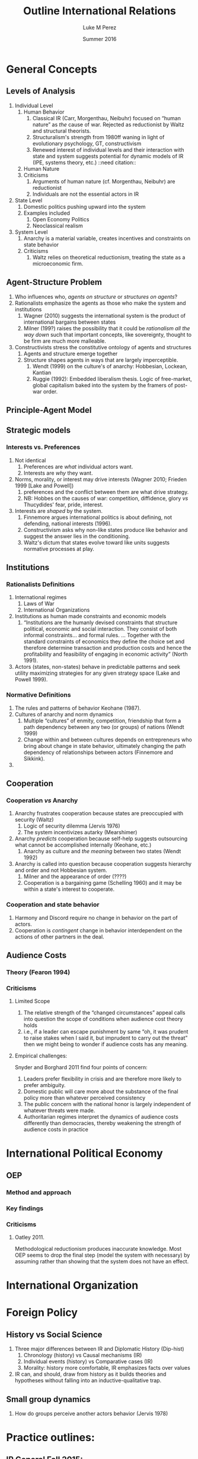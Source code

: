 #+startup: indent
#+options: toc:nil  ':t num:3 H:3
#+OPTIONS: tags:nil
#+author: Luke M Perez
#+date: Summer 2016
#+title: Outline International Relations


* General Concepts
** Levels of Analysis
1. Individual Level
   1. Human Behavior
      1. Classical IR (Carr, Morgenthau, Neibuhr) focused on "human
         nature" as /the/ cause of war. Rejected as reductionist by
         Waltz and structural theorists.
      2. Structuralism's strength from 1980ff waning in light of
         evolutionary psychology, GT, constructivism
      3. Renewed interest of individual levels and their interaction
         with state and system suggests potential for dynamic models
         of IR (IPE, systems theory, etc.) ::need citation:: 
   2. Human Nature
   3. Criticisms
      1. Arguments of human nature (cf. Morgenthau, Neibuhr) are
         reductionist
      2. Individuals are not the essential actors in IR
2. State Level
   1. Domestic politics pushing upward into the system
   2. Examples included
      1. Open Economy Politics
      2. Neoclassical realism
   
3. System Level
   1. Anarchy is a material variable, creates incentives and
      constraints on state behavior
   2. Criticisms
      1. Waltz relies on theoretical reductionism, treating the state
         as a microeconomic firm. 
** Agent-Structure Problem
1. Who influences who, /agents on structure/ or /structures on agents/?
2. Rationalists emphasize the agents as those who make the system and institutions
   1. Wagner (2010) suggests the international system is the product
      of international bargains between states
   2. Milner (199?) raises the possibility that it could be
      /rationalism all the way down/ such that important concepts,
      like sovereignty, thought to be firm are much more malleable.
3. Constructivists stress the constitutive ontology of agents and structures
   1. Agents and structure emerge together
   2. Structure shapes agents in ways that are largely imperceptible.
      1. Wendt (1999) on the culture's of anarchy: Hobbesian, Lockean, Kantian
      2. Ruggie (1992): Embedded liberalism thesis. Logic of
         free-market, global capitalism baked into the system by the
         framers of post-war order.          
** Principle-Agent Model
** Strategic models
*** Interests vs. Preferences
1. Not identical
   1. Preferences are /what/ individual actors want.
   2. Interests are /why/ they want.
2. Norms, morality, or interest may drive interests (Wagner 2010;
   Frieden 1999 [Lake and Powell])
   1. preferences and the conflict between them are what drive strategy.
   2. NB: Hobbes on the causes of war: competition, diffidence, glory
      /vs/ Thucydides' fear, pride, interest.
3. Interests are /shaped/ by the system. 
   1. Finnemore argues international politics is about defining, not
      defending, national interests (1996).
   2. Constructivism asks why non-like states produce like behavior
      and suggest the answer lies in the conditioning.
   3. Waltz's dictum that states evolve toward like units suggests
      normative processes at play.
** Institutions
*** Rationalists Definitions
1. International regimes
   1. Laws of War
   2. International Organizations
2. Institutions as human made constraints and economic models
   1. "Institutions are the humanly devised constraints that structure
      political, economic and social interaction. They consist of both
      informal constraints... and formal rules. ... Together with the
      standard constraints of economics they define the choice set and
      therefore determine transaction and production costs and hence
      the profitability and feasibility of engaging in economic
      activity" (North 1991).
3. Actors (states, non-states) behave in predictable patterns and seek
   utility maximizing strategies for any given strategy space (Lake
   and Powell 1999). 


*** Normative Definitions
1. The rules and patterns of behavior Keohane (1987).
2. Cultures of anarchy and norm dynamics
   1. Multiple "cultures" of enmity, competition, friendship that form
      a path dependency between any two (or groups) of nations (Wendt 1999)
   2. Change within and between cultures depends on entrepreneurs who
      bring about change in state behavior, ultimately changing the
      path dependency of relationships between actors (Finnemore and Sikkink).
3. 
** Cooperation 
*** Cooperation /vs/ Anarchy
1. Anarchy frustrates cooperation because states are preoccupied with
   security (Waltz)
   1. Logic of security dilemma (Jervis 1976)
   2. The system incentivizes autarky (Mearshimer)
2. Anarchy /predicts/ cooperation because self-help suggests
   outsourcing what cannot be accomplished internally (Keohane, etc.)
   1. Anarchy as culture and /the meaning/ between two states (Wendt 1992)
3. Anarchy is called into question because cooperation suggests
   hierarchy and order and not Hobbesian system.
   1. Milner and the appearance of order (????)
   2. Cooperation is a bargaining game (Schelling 1960) and it may be
      within a state's interest to cooperate. 
*** Cooperation and state behavior
1. Harmony and Discord require no change in behavior on the part of actors.
2. Cooperation is /contingent/ change in behavior interdependent on
   the actions of other partners in the deal.
** Audience Costs
*** Theory (Fearon 1994)
*** Criticisms
**** Limited Scope
1. The relative strength of the "changed circumstances" appeal calls
   into question the scope of conditions when audience cost theory holds
2. i.e., if a leader can escape punishment by same "oh, it was prudent
   to raise stakes when I said it, but imprudent to carry out the
   threat" then we might being to wonder if audience costs has any
   meaning.
**** Empirical challenges: 
Snyder and Borghard 2011 find four points of concern: 

1. Leaders prefer flexibility in crisis and are therefore more likely
   to prefer ambiguity.
2. Domestic public will care more about the substance of the final
   policy more than whatever perceived consistency
3. The public concern with the national honor is largely independent
   of whatever threats were made.
4. Authoritarian regimes interpret the dynamics of audience costs
   differently than democracies, thereby weakening the strength of
   audience costs in practice

* International Political Economy
** OEP
*** Method and approach
*** Key findings
*** Criticisms
**** Oatley 2011. 
Methodological reductionism produces inaccurate knowledge. Most OEP
seems to drop the final step (model the system with necessary) by
assuming rather than showing that the system does not have an effect. 
* International Organization

* Foreign Policy
** History vs Social Science
1. Three major differences between IR and Diplomatic History (Dip-hist)
   1. Chronology (history) vs Causal mechanisms (IR)
   2. Individual events (history) vs Comparative cases (IR)
   3. Morality: history more comfortable, IR emphasizes facts over values
2. IR can, and should, draw from history as it builds theories and
   hypotheses without falling into an inductive-qualitative trap.
** Small group dynamics
1. How do groups perceive another actors behavior (Jervis 1978)



* Practice outlines: 
** IR General Fall 2015:
Suppose you are putting together a syllabus for a graduate seminar
providing a survey of the field of international relations to
Ph.D. students who expect to take comprehensive exams in political
science. First, how would you go about organizing your syllabus and
why (e.g. according to research questions? theoretical frameworks?
Research approach- es? Chronologically? etc.)? Second, what are your
goals for what the students should take away from the course?
Explain. Third, what are some alternatives to the answers you've given
to the first two questions, and why would you not adopt those
alternatives?

*** Answer
**** How would I approach the question: 
1. Organize around levels of analysis
   1. Include discussion of major themes within the levels of analysis
   2. Focus on problem driven debates within the field
   3. Read works around questions chronologically so as to strengthen
      students understanding of theoretical and empirical development
      to major questions
2. Why around the levels of analysis?
   1. Unit of analysis is largely an unspoken methodological hunch on
      what variable best answers a specific question.
   2. Is it always purely pragmatic (cf. Fearon and Wendt 1992; Kydd 2008)
   3. -isms are bad and produce pathologies of analysis (Lake 2011; 2013)
3. First image
   1. Political psychology of decision making (Jervis 1976; 1978)
   2. Johnson (1974) on presidential leadership styles
   3. Rationalism all the way down (Allison and Zelikow 1999) suggests
      looking at utility maximizing of state agents
   4. Preference formation of citizens (Braumoeller 2010, Scheve and Slaughter?)
   5. Democratic theory and audience costs (Fearon 1995): i.e., are
      the foreign policy decision makers really bound by the
      commitments they make (Schelling 1960)? 
4. Second image
   1. Defining of state interests (Finnemore 1996)
      1. arguable that this is a systemic question, but our main
         question is how states respond and then then legitimate their interests
      2. Frieden (1999): interests are deduced or assumed (when necessary)
      3. Frieden and Martin (2001) on the domestic-international
         interaction. I.e., that domestic institutions, electoral
         design, and other such factors affect interest aggregation
      4. Relaxing the assumption of the state as a unitary actor
         (Milner 1998; cf. Kydd 2008)
   2. Open Economy Politics
      1. Openness as dependent variable; politics as IV (Lake 2009)
      2. How much room do states really have (Mosely 2000,2005,2007)
         1. Influence of global finance markets strong, but narrow
            because fund managers look to industry-wide metrics
         2. RTB logic is flawed but persists because of ideology:
            critiques and champions of global capitalism have interest
            in narrative that the state cannot, or should not, be the
            legitimate arbiter of value
         3. In some areas, like FDI, a counter logic of climb to the
            top results because best-practice transfer, firms as
            advocates for rights, and domestic interests want protections
   3. Domestic causes of war
      1. Democratic Theory
         1. Oneal and Russett (1997) on interdemocratic peace and the
            challenges by Gartzke () and McDonald (2015)
         2. Bennet and Stam suggest that research design could affect
            outcome of findings, but some dv/iv relationships, like
            democracy, are relatively consistent (2000).
      2. Snyder (1991) and the myths of expansionism (echoes
         perception problem highlighted by Jervis)
      3. War as commitment problem (Powell 2006) and how states seem
         to solve it.
5. Third image
   1. Democratic theory
   2. Interstate bargaining
   3. Questions of anarchy
      1. Materialism of neorealism/neoliberalism
         1. Waltz and the TIP
         2. Order within anarchy (Morrow)
      2. Constructivism and the agent-structure question
         1. Wendt (1992, 1999)
         2. Ruggie (1998?)
   4. IPE and the pressures on states
      1. Mosley (RTB vs CTT)
**** What are the goals for students to take away
1. Research design:
   1. Approach methods as tool box
   2. Model similar to "med school" wherein rationalist, qualitative,
      and empirical do not compete but compliment (Shapario ????).
2. Exposure to contemporary questions within the field to date
3. 
**** Alternatives and why not adopt them
1. Debates around paradigms
   1. flawed approach and generally harmful
   2. Did signal how much was generally agreed upon (Waever 1998)
   3. But theory driven approach to field has everyone talking past
      each other
      1. Trying to "prove" other theories wrong, rather than answering
         deepest questions about international political phenomena
      2. Hard to adjudicate which method is appropriate to the
         question when grand theory is major fault-line of discourse
2. Major problems and mid-level theorizing
   1. Strongest alternative possible
   2. But possible to miss the forest for the trees
      1. e.g. would be democratic peace
      2. Seeing debates over its empirical status rather than
         phenomenon that penetrates many other research agendas
      3. Debate over its causal pathways cuts across levels of
         analysis, and we can see the various weakness and strengths
         of different approaches better when grouped by level of analysis.
   3. Other research agendas situate better within discussion of
      levels of analysis
      1. IOs, for instance, arguably best within second image and
         behavior of states vis-a-vis their institutions
      2. Cooperation, e.g., could cut across both 2nd and 3rd image
         but the other issues at play are best treated on a per-image analysis.
** IR Foreign Policy
** IR IO and International Law
